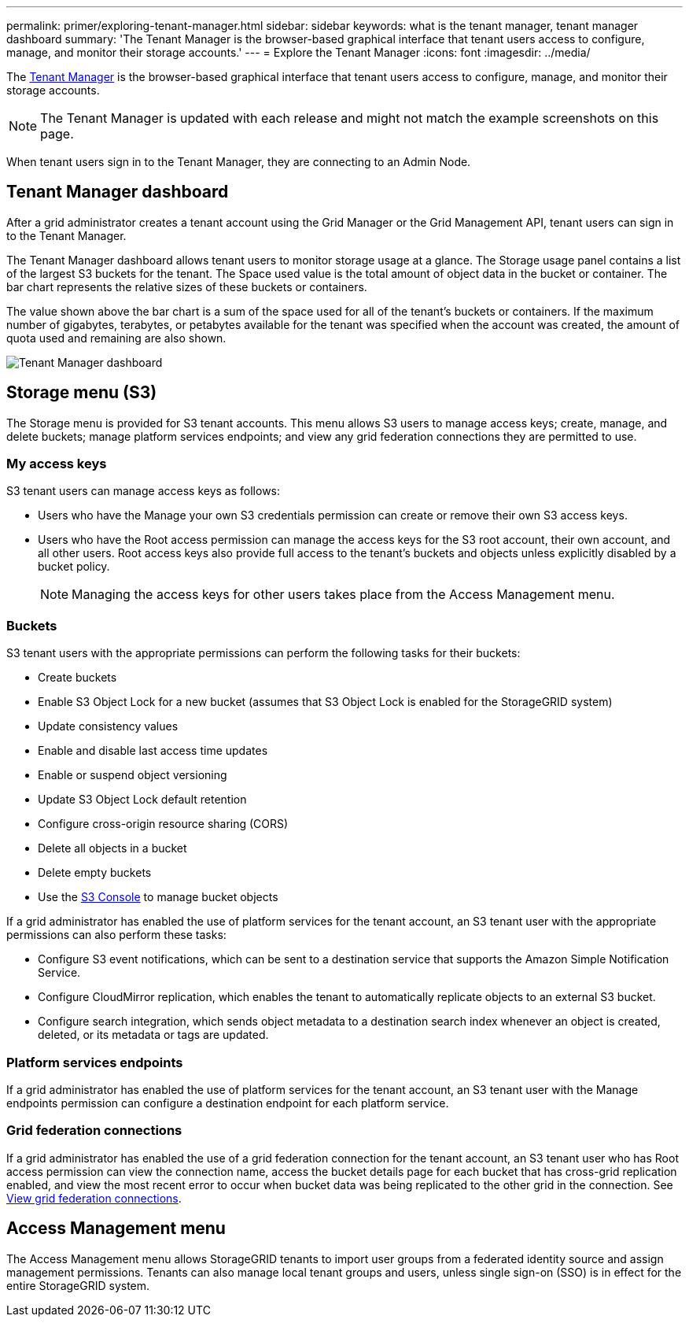 ---
permalink: primer/exploring-tenant-manager.html
sidebar: sidebar
keywords: what is the tenant manager, tenant manager dashboard
summary: 'The Tenant Manager is the browser-based graphical interface that tenant users access to configure, manage, and monitor their storage accounts.'
---
= Explore the Tenant Manager
:icons: font
:imagesdir: ../media/

[.lead]
The link:../tenant/index.html[Tenant Manager] is the browser-based graphical interface that tenant users access to configure, manage, and monitor their storage accounts.

NOTE: The Tenant Manager is updated with each release and might not match the example screenshots on this page.

When tenant users sign in to the Tenant Manager, they are connecting to an Admin Node.

== Tenant Manager dashboard

After a grid administrator creates a tenant account using the Grid Manager or the Grid Management API, tenant users can sign in to the Tenant Manager.

The Tenant Manager dashboard allows tenant users to monitor storage usage at a glance. The Storage usage panel contains a list of the largest S3 buckets for the tenant. The Space used value is the total amount of object data in the bucket or container. The bar chart represents the relative sizes of these buckets or containers.

The value shown above the bar chart is a sum of the space used for all of the tenant's buckets or containers. If the maximum number of gigabytes, terabytes, or petabytes available for the tenant was specified when the account was created, the amount of quota used and remaining are also shown.

image::../media/tenant_dashboard_with_buckets.png[Tenant Manager dashboard]

== Storage menu (S3)

The Storage menu is provided for S3 tenant accounts. This menu allows S3 users to manage access keys; create, manage, and delete buckets; manage platform services endpoints; and view any grid federation connections they are permitted to use.

=== My access keys

S3 tenant users can manage access keys as follows:

* Users who have the Manage your own S3 credentials permission can create or remove their own S3 access keys.
* Users who have the Root access permission can manage the access keys for the S3 root account, their own account, and all other users. Root access keys also provide full access to the tenant's buckets and objects unless explicitly disabled by a bucket policy.
+
NOTE: Managing the access keys for other users takes place from the Access Management menu.

=== Buckets

S3 tenant users with the appropriate permissions can perform the following tasks for their buckets:

* Create buckets
* Enable S3 Object Lock for a new bucket (assumes that S3 Object Lock is enabled for the StorageGRID system)
* Update consistency values
* Enable and disable last access time updates
* Enable or suspend object versioning
* Update S3 Object Lock default retention
* Configure cross-origin resource sharing (CORS)
* Delete all objects in a bucket
* Delete empty buckets
* Use the link:../tenant/use-s3-console.html[S3 Console] to manage bucket objects

If a grid administrator has enabled the use of platform services for the tenant account, an S3 tenant user with the appropriate permissions can also perform these tasks:

* Configure S3 event notifications, which can be sent to a destination service that supports the Amazon Simple Notification Service.
* Configure CloudMirror replication, which enables the tenant to automatically replicate objects to an external S3 bucket.
* Configure search integration, which sends object metadata to a destination search index whenever an object is created, deleted, or its metadata or tags are updated.

=== Platform services endpoints

If a grid administrator has enabled the use of platform services for the tenant account, an S3 tenant user with the Manage endpoints permission can configure a destination endpoint for each platform service.

=== Grid federation connections

If a grid administrator has enabled the use of a grid federation connection for the tenant account, an S3 tenant user who has Root access permission can view the connection name, access the bucket details page for each bucket that has cross-grid replication enabled, and view the most recent error to occur when bucket data was being replicated to the other grid in the connection. See link:../tenant/grid-federation-view-connections-tenant.html[View grid federation connections].

== Access Management menu

The Access Management menu allows StorageGRID tenants to import user groups from a federated identity source and assign management permissions. Tenants can also manage local tenant groups and users, unless single sign-on (SSO) is in effect for the entire StorageGRID system.
